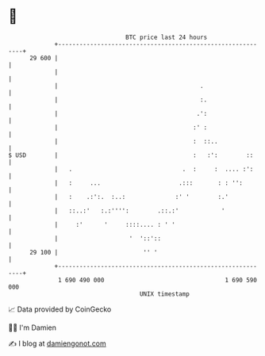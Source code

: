 * 👋

#+begin_example
                                    BTC price last 24 hours                    
                +------------------------------------------------------------+ 
         29 600 |                                                            | 
                |                                                            | 
                |                                        .                   | 
                |                                        :.                  | 
                |                                       .':                  | 
                |                                      :' :                  | 
                |                                      :  ::..               | 
   $ USD        |                                      :   :':        ::     | 
                |   .                               .  :     :  .... :':     | 
                |   :     ...                      .:::       : : '':        | 
                |   :    .:':.  :..:              :' '        :.'            | 
                |   ::..:'   :.:'''':        .::.:'            '             | 
                |     :'      '     ::::.... : ' '                           | 
                |                    '  '::'::                               | 
         29 100 |                        '' '                                | 
                +------------------------------------------------------------+ 
                 1 690 490 000                                  1 690 590 000  
                                        UNIX timestamp                         
#+end_example
📈 Data provided by CoinGecko

🧑‍💻 I'm Damien

✍️ I blog at [[https://www.damiengonot.com][damiengonot.com]]
